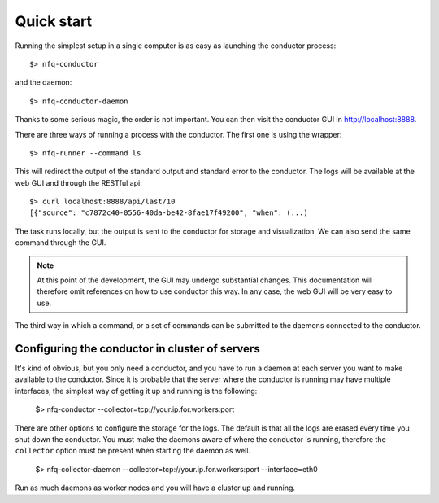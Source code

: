 Quick start
===========

Running the simplest setup in a single computer is as easy as launching the conductor
process::

    $> nfq-conductor

and the daemon::

    $> nfq-conductor-daemon

Thanks to some serious magic, the order is not important. You can then visit
the conductor GUI in http://localhost:8888.

There are three ways of running a process with the conductor. The first one
is using the wrapper::

    $> nfq-runner --command ls

This will redirect the output of the standard output and standard error to the
conductor. The logs will be available at the web GUI and through the RESTful
api::

    $> curl localhost:8888/api/last/10
    [{"source": "c7872c40-0556-40da-be42-8fae17f49200", "when": (...)

The task runs locally, but the output is sent to the conductor for storage and
visualization. We can also send the same command through the GUI.

.. note::

   At this point of the development, the GUI may undergo substantial changes.
   This documentation will therefore omit references on how to use conductor
   this way. In any case, the web GUI will be very easy to use.

The third way in which a command, or a set of commands can be submitted to the
daemons connected to the conductor.

Configuring the conductor in cluster of servers
-----------------------------------------------

It's kind of obvious, but you only need a conductor, and you have to run a daemon
at each server you want to make available to the conductor. Since it is probable
that the server where the conductor is running may have multiple interfaces,
the simplest way of getting it up and running is the following:

    $> nfq-conductor --collector=tcp://your.ip.for.workers:port

There are other options to configure the storage for the logs. The default is
that all the logs are erased every time you shut down the conductor. You must
make the daemons aware of where the conductor is running, therefore the
``collector`` option must be present when starting the daemon as well.

    $> nfq-collector-daemon --collector=tcp://your.ip.for.workers:port --interface=eth0

Run as much daemons as worker nodes and you will have a cluster up and running.